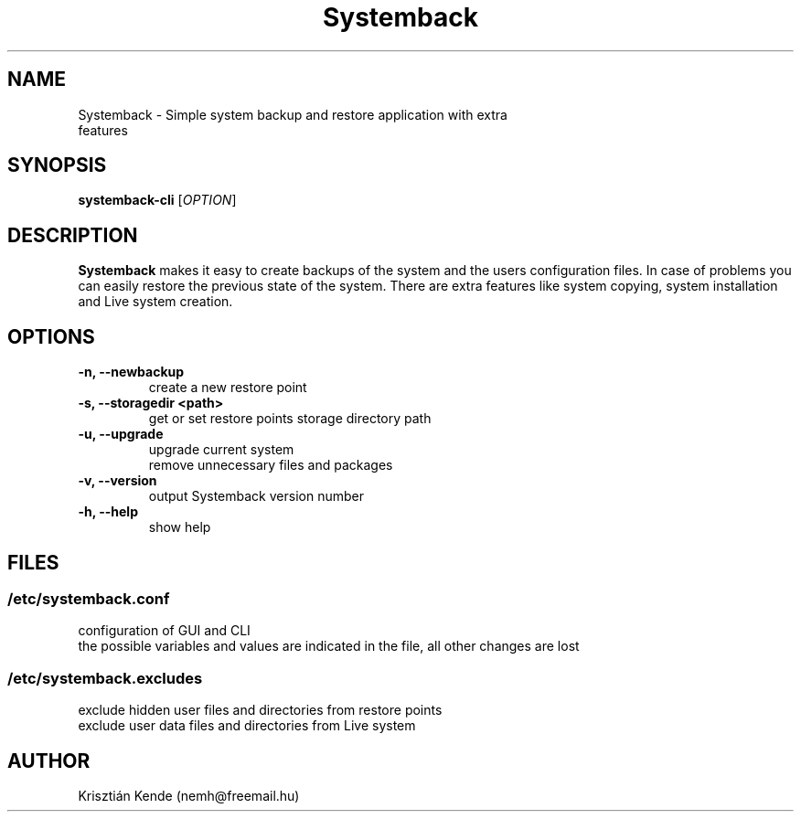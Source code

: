 .TH Systemback 1 "11.06.2015."

.SH NAME
Systemback - Simple system backup and restore application with extra
.br
             features

.SH SYNOPSIS
\fBsystemback-cli\fR [\fIOPTION\fR]

.SH DESCRIPTION

\fBSystemback\fR makes it easy to create backups of the system and the users
configuration files. In case of problems you can easily restore the previous
state of the system. There are extra features like system copying, system
installation and Live system creation.

.SH OPTIONS
.TP
.B -n, --newbackup
create a new restore point
.TP
.B -s, --storagedir <path>
get or set restore points storage directory path
.TP
.B -u, --upgrade
upgrade current system
.br
remove unnecessary files and packages
.TP
.B -v, --version
output Systemback version number
.TP
.B -h, --help
show help

.SH FILES
.SS /etc/systemback.conf
configuration of GUI and CLI
.br
the possible variables and values are indicated in the file, all other changes
are lost

.SS /etc/systemback.excludes
exclude hidden user files and directories from restore points
.br
exclude user data files and directories from Live system

.SH AUTHOR
Krisztián Kende (nemh@freemail.hu)
